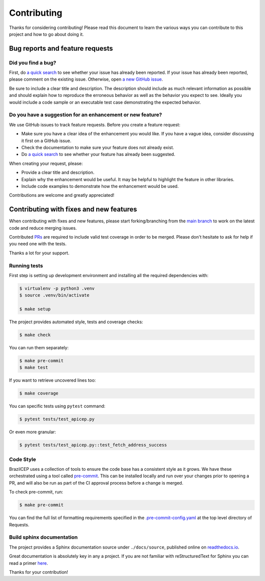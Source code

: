 ============
Contributing
============

.. _prs: https://github.com/mstuttgart/brazilcep/pulls
.. _`main branch`: https://github.com/mstuttgart/brazilcep/tree/main

Thanks for considering contributing! Please read this document to learn the 
various ways you can contribute to this project and how to go about doing it.

Bug reports and feature requests
================================

Did you find a bug?
-------------------

First, do `a quick search <https://github.com/mstuttgart/brazilcep/issues>`_ to see whether your issue has already been reported.
If your issue has already been reported, please comment on the existing issue. Otherwise, 
open `a new GitHub issue <https://github.com/mstuttgart/brazilcep/issues>`_.

Be sure to include a clear title
and description. The description should include as much relevant information as possible and should explain how 
to reproduce the erroneous behavior as well as the behavior you expect to see.
Ideally you would include a code sample or an executable test case demonstrating the expected behavior.

Do you have a suggestion for an enhancement or new feature?
-----------------------------------------------------------

We use GitHub issues to track feature requests. Before you create a feature request:

* Make sure you have a clear idea of the enhancement you would like. If you have a vague idea, consider discussing it first on a GitHub issue.
* Check the documentation to make sure your feature does not already exist.
* Do `a quick search <https://github.com/mstuttgart/brazilcep/issues>`_ to see whether your feature has already been suggested.

When creating your request, please:

* Provide a clear title and description.
* Explain why the enhancement would be useful. It may be helpful to highlight the feature in other libraries.
* Include code examples to demonstrate how the enhancement would be used.

Contributions are welcome and greatly appreciated!


Contributing with fixes and new features
========================================

When contributing with fixes and new features, please start forking/branching
from the `main branch`_ to work on the latest code and reduce merging issues.

Contributed PRs_ are required to include valid test coverage in order to be merged. 
Please don't hesitate to ask for help if you need one with the tests.

Thanks a lot for your support.


Running tests
-------------

First step is setting up development environment and installing all the required dependencies with:

.. code-block:: shell

    $ virtualenv -p python3 .venv
    $ source .venv/bin/activate

    $ make setup

The project provides automated style, tests and coverage checks:

.. code-block:: shell

    $ make check

You can run them separately:

.. code-block:: shell

    $ make pre-commit
    $ make test

If you want to retrieve uncovered lines too:

.. code-block:: shell

    $ make coverage

You can specific tests using ``pytest`` command:

.. code-block:: shell

    $ pytest tests/test_apicep.py

Or even more granular:

.. code-block:: shell

    $ pytest tests/test_apicep.py::test_fetch_address_success

Code Style
----------

BrazilCEP uses a collection of tools to ensure the code base has a consistent
style as it grows. We have these orchestrated using a tool called
`pre-commit`_. This can be installed locally and run over your changes prior
to opening a PR, and will also be run as part of the CI approval process
before a change is merged.

To check pre-commit, run:

.. code-block:: shell

    $ make pre-commit

You can find the full list of formatting requirements specified in the
`.pre-commit-config.yaml`_ at the top level directory of Requests.

.. _pre-commit: https://pre-commit.com/
.. _.pre-commit-config.yaml: https://github.com/psf/requests/blob/main/.pre-commit-config.yaml

Build sphinx documentation
--------------------------

.. _readthedocs.io: https://brazilcep.readthedocs.io/

The project provides a Sphinx documentation source under ``./docs/source``,
published online on `readthedocs.io`_.

Great documentation is absolutely key in any a project. If you are not familiar
with reStructuredText for Sphinx you can read a primer
`here`__.

__ https://www.sphinx-doc.org/en/master/usage/restructuredtext/basics.html


Thanks for your contribution!

